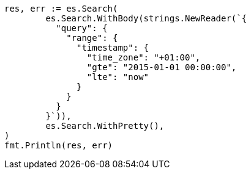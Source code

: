 // Generated from query-dsl-range-query_5d13a71fa7fda73b15111803b1c7cfd3_test.go
//
[source, go]
----
res, err := es.Search(
	es.Search.WithBody(strings.NewReader(`{
	  "query": {
	    "range": {
	      "timestamp": {
	        "time_zone": "+01:00",
	        "gte": "2015-01-01 00:00:00",
	        "lte": "now"
	      }
	    }
	  }
	}`)),
	es.Search.WithPretty(),
)
fmt.Println(res, err)
----
